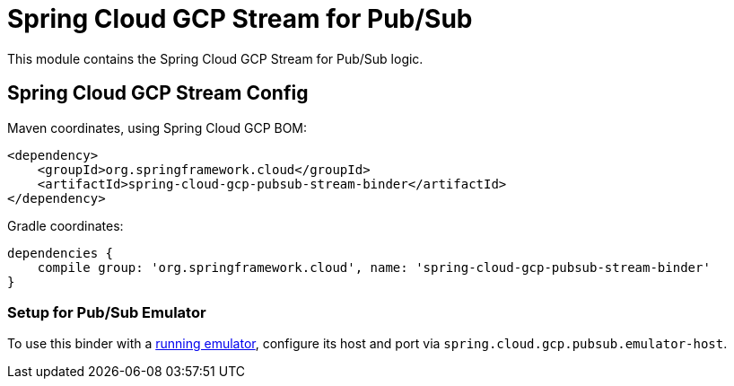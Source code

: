 = Spring Cloud GCP Stream for Pub/Sub

This module contains the Spring Cloud GCP Stream for Pub/Sub logic.

== Spring Cloud GCP Stream Config


Maven coordinates, using Spring Cloud GCP BOM:

[source,xml]
----
<dependency>
    <groupId>org.springframework.cloud</groupId>
    <artifactId>spring-cloud-gcp-pubsub-stream-binder</artifactId>
</dependency>
----

Gradle coordinates:

[source]
----
dependencies {
    compile group: 'org.springframework.cloud', name: 'spring-cloud-gcp-pubsub-stream-binder'
}
----

=== Setup for Pub/Sub Emulator

To use this binder with a https://cloud.google.com/pubsub/docs/emulator[running emulator], configure its host and port via
`spring.cloud.gcp.pubsub.emulator-host`.
